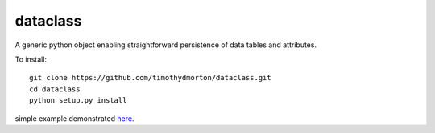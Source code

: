 dataclass
---------

A generic python object enabling straightforward persistence of data tables and attributes.

To install::

    git clone https://github.com/timothydmorton/dataclass.git
    cd dataclass
    python setup.py install
    
    
simple example demonstrated `here <http://nbviewer.ipython.org/github/timothydmorton/dataclass/blob/master/examples/test_datastore.ipynb>`_.
